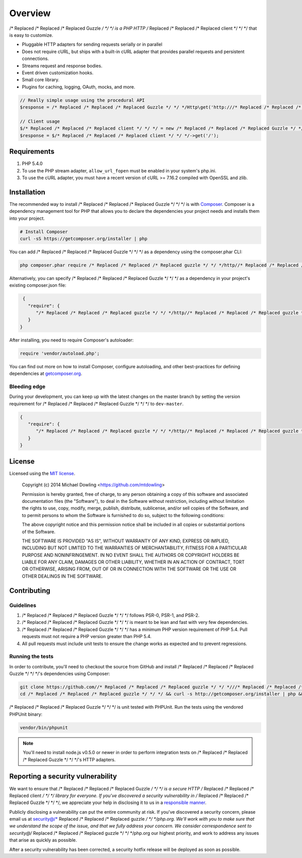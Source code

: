 ========
Overview
========

/* Replaced /* Replaced /* Replaced Guzzle */ */ */ is a PHP HTTP /* Replaced /* Replaced /* Replaced client */ */ */ that is easy to customize.

- Pluggable HTTP adapters for sending requests serially or in parallel
- Does not require cURL, but ships with a built-in cURL adapter that provides
  parallel requests and persistent connections.
- Streams request and response bodies.
- Event driven customization hooks.
- Small core library.
- Plugins for caching, logging, OAuth, mocks, and more.

.. code-block:: php

    // Really simple usage using the procedural API
    $response = /* Replaced /* Replaced /* Replaced Guzzle */ */ */Http\get('http:///* Replaced /* Replaced /* Replaced guzzle */ */ */php.org');

    // Client usage
    $/* Replaced /* Replaced /* Replaced client */ */ */ = new /* Replaced /* Replaced /* Replaced Guzzle */ */ */Http\Client('http:///* Replaced /* Replaced /* Replaced guzzle */ */ */php.org');
    $response = $/* Replaced /* Replaced /* Replaced client */ */ */->get('/');

Requirements
============

#. PHP 5.4.0
#. To use the PHP stream adapter, ``allow_url_fopen`` must be enabled in your
   system's php.ini.
#. To use the cURL adapter, you must have a recent version of cURL >= 7.16.2
   compiled with OpenSSL and zlib.

.. _installation:

Installation
============

The recommended way to install /* Replaced /* Replaced /* Replaced Guzzle */ */ */ is with `Composer <http://getcomposer.org>`_. Composer is a dependency
management tool for PHP that allows you to declare the dependencies your project needs and installs them into your
project.

.. code-block:: bash

    # Install Composer
    curl -sS https://getcomposer.org/installer | php

You can add /* Replaced /* Replaced /* Replaced Guzzle */ */ */ as a dependency using the composer.phar CLI:

.. code-block:: bash

    php composer.phar require /* Replaced /* Replaced /* Replaced guzzle */ */ */http//* Replaced /* Replaced /* Replaced guzzle */ */ */:~4

Alternatively, you can specify /* Replaced /* Replaced /* Replaced Guzzle */ */ */ as a dependency in your project's
existing composer.json file:

.. code-block:: js

    {
      "require": {
         "/* Replaced /* Replaced /* Replaced guzzle */ */ */http//* Replaced /* Replaced /* Replaced guzzle */ */ */": "4.*"
      }
   }

After installing, you need to require Composer's autoloader:

.. code-block:: php

    require 'vendor/autoload.php';

You can find out more on how to install Composer, configure autoloading, and other best-practices for defining
dependencies at `getcomposer.org <http://getcomposer.org>`_.

Bleeding edge
-------------

During your development, you can keep up with the latest changes on the master branch by setting the version
requirement for /* Replaced /* Replaced /* Replaced Guzzle */ */ */ to ``dev-master``.

.. code-block:: js

   {
      "require": {
         "/* Replaced /* Replaced /* Replaced guzzle */ */ */http//* Replaced /* Replaced /* Replaced guzzle */ */ */": "dev-master"
      }
   }

License
=======

Licensed using the `MIT license <http://opensource.org/licenses/MIT>`_.

    Copyright (c) 2014 Michael Dowling <https://github.com/mtdowling>

    Permission is hereby granted, free of charge, to any person obtaining a copy
    of this software and associated documentation files (the "Software"), to deal
    in the Software without restriction, including without limitation the rights
    to use, copy, modify, merge, publish, distribute, sublicense, and/or sell
    copies of the Software, and to permit persons to whom the Software is
    furnished to do so, subject to the following conditions:

    The above copyright notice and this permission notice shall be included in
    all copies or substantial portions of the Software.

    THE SOFTWARE IS PROVIDED "AS IS", WITHOUT WARRANTY OF ANY KIND, EXPRESS OR
    IMPLIED, INCLUDING BUT NOT LIMITED TO THE WARRANTIES OF MERCHANTABILITY,
    FITNESS FOR A PARTICULAR PURPOSE AND NONINFRINGEMENT. IN NO EVENT SHALL THE
    AUTHORS OR COPYRIGHT HOLDERS BE LIABLE FOR ANY CLAIM, DAMAGES OR OTHER
    LIABILITY, WHETHER IN AN ACTION OF CONTRACT, TORT OR OTHERWISE, ARISING FROM,
    OUT OF OR IN CONNECTION WITH THE SOFTWARE OR THE USE OR OTHER DEALINGS IN
    THE SOFTWARE.

Contributing
============

Guidelines
----------

1. /* Replaced /* Replaced /* Replaced Guzzle */ */ */ follows PSR-0, PSR-1, and PSR-2.
2. /* Replaced /* Replaced /* Replaced Guzzle */ */ */ is meant to be lean and fast with very few dependencies.
3. /* Replaced /* Replaced /* Replaced Guzzle */ */ */ has a minimum PHP version requirement of PHP 5.4. Pull requests must
   not require a PHP version greater than PHP 5.4.
4. All pull requests must include unit tests to ensure the change works as
   expected and to prevent regressions.

Running the tests
-----------------

In order to contribute, you'll need to checkout the source from GitHub and
install /* Replaced /* Replaced /* Replaced Guzzle */ */ */'s dependencies using Composer:

.. code-block:: bash

    git clone https://github.com//* Replaced /* Replaced /* Replaced guzzle */ */ *///* Replaced /* Replaced /* Replaced guzzle */ */ */.git
    cd /* Replaced /* Replaced /* Replaced guzzle */ */ */ && curl -s http://getcomposer.org/installer | php && ./composer.phar install --dev

/* Replaced /* Replaced /* Replaced Guzzle */ */ */ is unit tested with PHPUnit. Run the tests using the vendored PHPUnit
binary:

.. code-block:: bash

    vendor/bin/phpunit

.. note::

    You'll need to install node.js v0.5.0 or newer in order to perform
    integration tests on /* Replaced /* Replaced /* Replaced Guzzle */ */ */'s HTTP adapters.

Reporting a security vulnerability
==================================

We want to ensure that /* Replaced /* Replaced /* Replaced Guzzle */ */ */ is a secure HTTP /* Replaced /* Replaced /* Replaced client */ */ */ library for everyone. If
you've discovered a security vulnerability in /* Replaced /* Replaced /* Replaced Guzzle */ */ */, we appreciate your help
in disclosing it to us in a `responsible manner <http://en.wikipedia.org/wiki/Responsible_disclosure>`_.

Publicly disclosing a vulnerability can put the entire community at risk. If
you've discovered a security concern, please email us at
security@/* Replaced /* Replaced /* Replaced guzzle */ */ */php.org. We'll work with you to make sure that we understand the
scope of the issue, and that we fully address your concern. We consider
correspondence sent to security@/* Replaced /* Replaced /* Replaced guzzle */ */ */php.org our highest priority, and work to
address any issues that arise as quickly as possible.

After a security vulnerability has been corrected, a security hotfix release will
be deployed as soon as possible.
